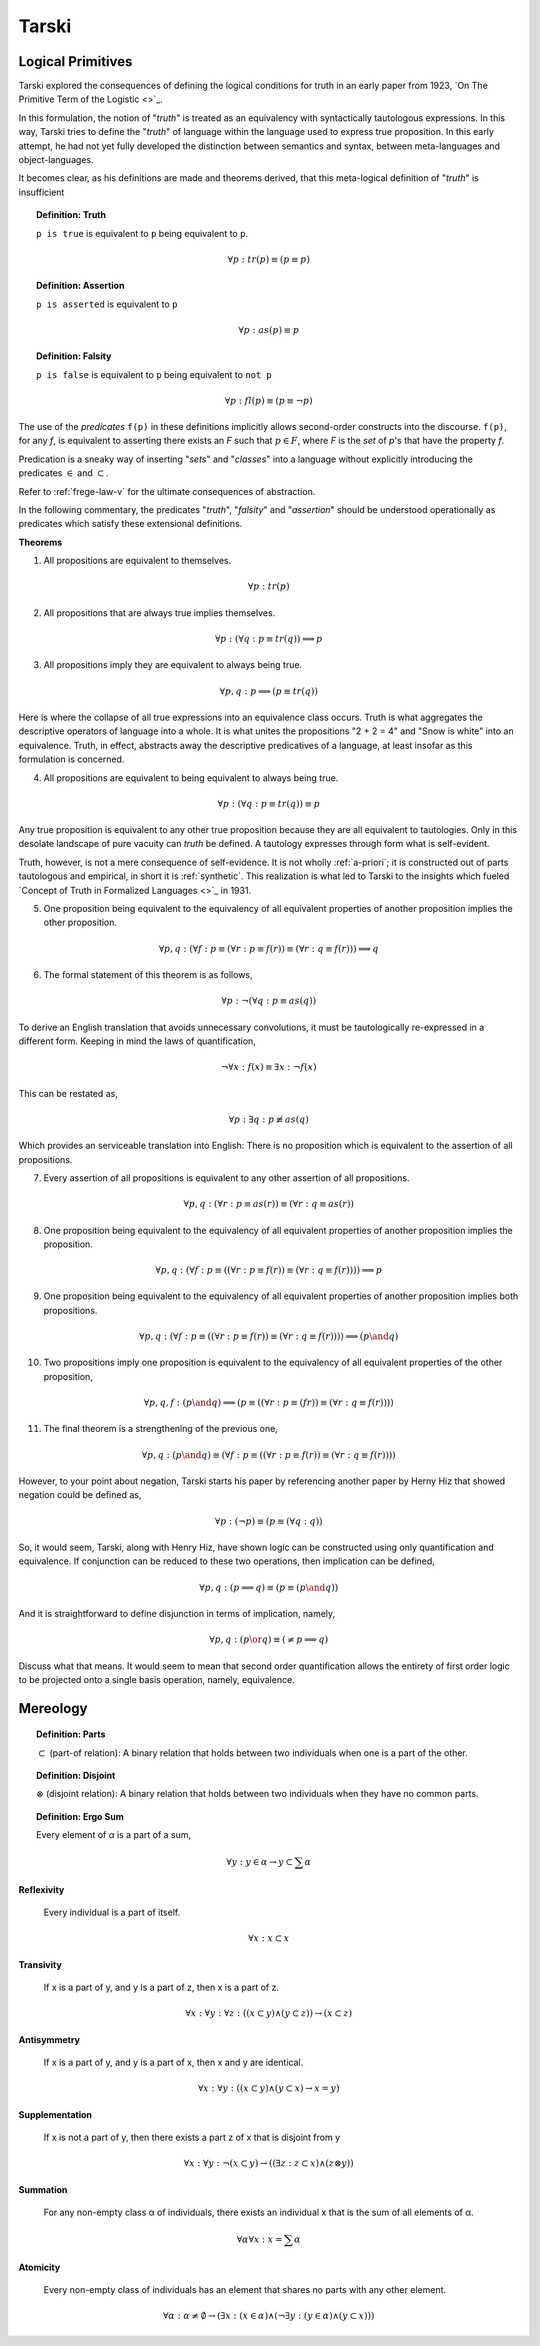 .. _tarski:

------
Tarski
------

.. _tarski-logical-primitives:

Logical Primitives
------------------

Tarski explored the consequences of defining the logical conditions for truth in an early paper from 1923, `On The Primitive Term of the Logistic <>`_.

In this formulation, the notion of "*truth*" is treated as an equivalency with syntactically tautologous expressions. In this way, Tarski tries to define the "*truth*" of language within the language used to express true proposition. In this early attempt, he had not yet fully developed the distinction between semantics and syntax, between meta-languages and object-languages. 

It becomes clear, as his definitions are made and theorems derived, that this meta-logical definition of "*truth*" is insufficient 

.. topic:: Definition: Truth

    ``p is true`` is equivalent to ``p`` being equivalent to ``p``.

    .. math::

        \forall p: tr(p) \equiv (p \equiv p)

.. topic:: Definition: Assertion

    ``p is asserted`` is equivalent to ``p``

    .. math::

        \forall p: as(p) \equiv p

.. topic:: Definition: Falsity

    ``p is false`` is equivalent to ``p`` being equivalent to ``not p``

    .. math::

        \forall p: fl(p) \equiv (p \equiv \neg p)

The use of the *predicates* ``f(p)`` in these definitions implicitly allows second-order constructs into the discourse. ``f(p)``, for any *f*, is equivalent to asserting there exists an *F* such that :math:`p \in F`, where *F* is the *set* of *p*'s that have the property *f*. 

Predication is a sneaky way of inserting "*sets*" and "*classes*" into a language without explicitly introducing the predicates :math:`\in` and :math:`\subset`.
    
Refer to :ref:`frege-law-v` for the ultimate consequences of abstraction.

In the following commentary, the predicates "*truth*", "*falsity*" and "*assertion*" should be understood operationally as predicates which satisfy these extensional definitions. 

**Theorems**

1. All propositions are equivalent to themselves. 
   
.. math::

    \forall p: tr(p)
   
2. All propositions that are always true implies themselves.
   
.. math::

    \forall p: (\forall q: p \equiv tr(q)) \implies p

3. All propositions imply they are equivalent to always being true.

.. math::

    \forall p, q: p \implies (p \equiv tr(q))

Here is where the collapse of all true expressions into an equivalence class occurs. Truth is what aggregates the descriptive operators of language into a whole. It is what unites the propositions "2 + 2 = 4" and "Snow is white" into an equivalence. Truth, in effect, abstracts away the descriptive predicatives of a language, at least insofar as this formulation is concerned.

4. All propositions are equivalent to being equivalent to always being true. 

.. math::

    \forall p: (\forall q: p \equiv tr(q)) \equiv p

Any true proposition is equivalent to any other true proposition because they are all equivalent to tautologies. Only in this desolate landscape of pure vacuity can *truth* be defined. A tautology expresses through form what is self-evident. 

Truth, however, is not a mere consequence of self-evidence. It is not wholly :ref:`a-priori`; it is constructed out of parts tautologous and empirical, in short it is :ref:`synthetic`. This realization is what led to Tarski to the insights which fueled `Concept of Truth in Formalized Languages <>`_ in 1931.   

5. One proposition being equivalent to the equivalency of all equivalent properties of another proposition implies the other proposition.

.. math::

    \forall p,q: (\forall f: p \equiv (\forall r: p \equiv f(r)) \equiv (\forall r: q \equiv f(r))) \implies q

6. The formal statement of this theorem is as follows,

.. math::

    \forall p: \neg (\forall q: p \equiv as(q))

To derive an English translation that avoids unnecessary convolutions, it must be tautologically re-expressed in a different form. Keeping in mind the laws of quantification, 

.. math::

    \neg \forall x: f(x) \equiv \exists x: \neg f(x)

This can be restated as,

.. math::

    \forall p: \exists q: p \not\equiv as(q)

Which provides an serviceable translation into English: There is no proposition which is equivalent to the assertion of all propositions. 

7. Every assertion of all propositions is equivalent to any other assertion of all propositions. 

.. math::

    \forall p,q: (\forall r: p \equiv as(r)) \equiv (\forall r: q \equiv as(r))

8. One proposition being equivalent to the equivalency of all equivalent properties of another proposition implies the proposition.

.. math::

    \forall p, q: (\forall f: p \equiv ((\forall r: p \equiv f(r) ) \equiv (\forall r: q \equiv f(r)))) \implies p 

9. One proposition being equivalent to the equivalency of all equivalent properties of another proposition implies both propositions.

.. math::

    \forall p,q: (\forall f: p \equiv ((\forall r: p \equiv f(r)) \equiv (\forall r: q \equiv f(r))) ) \implies (p \and q)

10. Two propositions imply one proposition is equivalent to the equivalency of all equivalent properties of the other proposition, 

.. math::

    \forall p, q, f: (p \and q) \implies (p \equiv ((\forall r: p \equiv (fr)) \equiv (\forall r: q \equiv f(r))))
    
11. The final theorem is a strengthening of the previous one,

.. math::

    \forall p,q: (p \and q) \equiv (\forall f: p \equiv ((\forall r: p \equiv f(r)) \equiv (\forall r: q \equiv f(r))))

However, to your point about negation, Tarski starts his paper by referencing another paper by Herny Hiz that showed negation could be defined as, 

.. math::

    \forall p: (\neg p) \equiv (p \equiv (\forall q: q))

So, it would seem, Tarski, along with Henry Hiz, have shown logic can be constructed using only quantification and equivalence. If conjunction can be reduced to these two operations, then implication can be defined,

.. math::

    \forall p, q: (p \implies q) \equiv (p \equiv (p \and q))

And it is straightforward to define disjunction in terms of implication, namely,

.. math::

    \forall p, q: (p \or q) \equiv (\neq p \implies q)

Discuss what that means. It would seem to mean that second order quantification allows the entirety of first order logic to be projected onto a single basis operation, namely, equivalence.

.. _tarski-mereology:

Mereology
---------

.. topic:: Definition: Parts

    :math:`\subset` (part-of relation): A binary relation that holds between two individuals when one is a part of the other.

.. topic:: Definition: Disjoint

    :math:`\otimes` (disjoint relation): A binary relation that holds between two individuals when they have no common parts.

.. topic:: Definition: Ergo Sum 
    
    Every element of *α* is a part of a sum,

    .. math::

        \forall y: y \in \alpha \to y \subset \sum \alpha
    
**Reflexivity**

    Every individual is a part of itself.

.. math::

    \forall x: x \subset x

**Transivity**

    If x is a part of y, and y is a part of z, then x is a part of z.

.. math::

    \forall x: \forall y: \forall z: ((x \subset y) \land (y \subset z)) \to (x \subset z)

**Antisymmetry**

    If x is a part of y, and y is a part of x, then x and y are identical.

.. math::

    \forall x: \forall y: ((x \subset y) \land (y \subset x) \to x = y)

**Supplementation**

    If x is not a part of y, then there exists a part z of x that is disjoint from y 

.. math::

    \forall x: \forall y: \neg(x \subset y) \to ((\exists z: z \subset x) \land (z \otimes y))

**Summation**

    For any non-empty class α of individuals, there exists an individual x that is the sum of all elements of α.

.. math::

    \forall \alpha \forall x: x = \sum \alpha

**Atomicity**

    Every non-empty class of individuals has an element that shares no parts with any other element.

.. math::

    \forall \alpha: \alpha \neq \emptyset \to (\exists x: (x \in \alpha) \land (\neg \exists y:(y \in \alpha) \land (y \subset x) ))